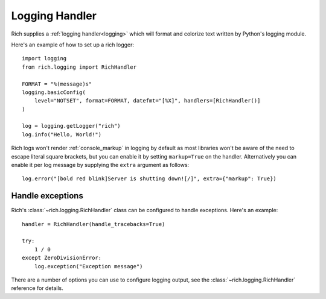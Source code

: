 Logging Handler
===============

Rich supplies a :ref:`logging handler<logging>` which will format and colorize text written by Python's logging module.

Here's an example of how to set up a rich logger::

    import logging
    from rich.logging import RichHandler

    FORMAT = "%(message)s"
    logging.basicConfig(
        level="NOTSET", format=FORMAT, datefmt="[%X]", handlers=[RichHandler()]
    )

    log = logging.getLogger("rich")
    log.info("Hello, World!")

Rich logs won't render :ref:`console_markup` in logging by default as most libraries won't be aware of the need to escape literal square brackets, but you can enable it by setting ``markup=True`` on the handler. Alternatively you can enable it per log message by supplying the ``extra`` argument as follows::  

    log.error("[bold red blink]Server is shutting down![/]", extra={"markup": True})


Handle exceptions
-------------------

Rich's :class:`~rich.logging.RichHandler` class can be configured to handle exceptions. Here's an example::

    handler = RichHandler(handle_tracebacks=True)

    try:
        1 / 0
    except ZeroDivisionError:
        log.exception("Exception message")

There are a number of options you can use to configure logging output, see the :class:`~rich.logging.RichHandler` reference for details.
